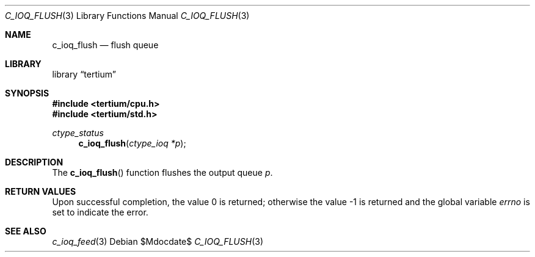 .Dd $Mdocdate$
.Dt C_IOQ_FLUSH 3
.Os
.Sh NAME
.Nm c_ioq_flush
.Nd flush queue
.Sh LIBRARY
.Lb tertium
.Sh SYNOPSIS
.In tertium/cpu.h
.In tertium/std.h
.Ft ctype_status
.Fn c_ioq_flush "ctype_ioq *p"
.Sh DESCRIPTION
The
.Fn c_ioq_flush
function flushes the output queue
.Fa p .
.Sh RETURN VALUES
.Rv -std
.Sh SEE ALSO
.Xr c_ioq_feed 3
